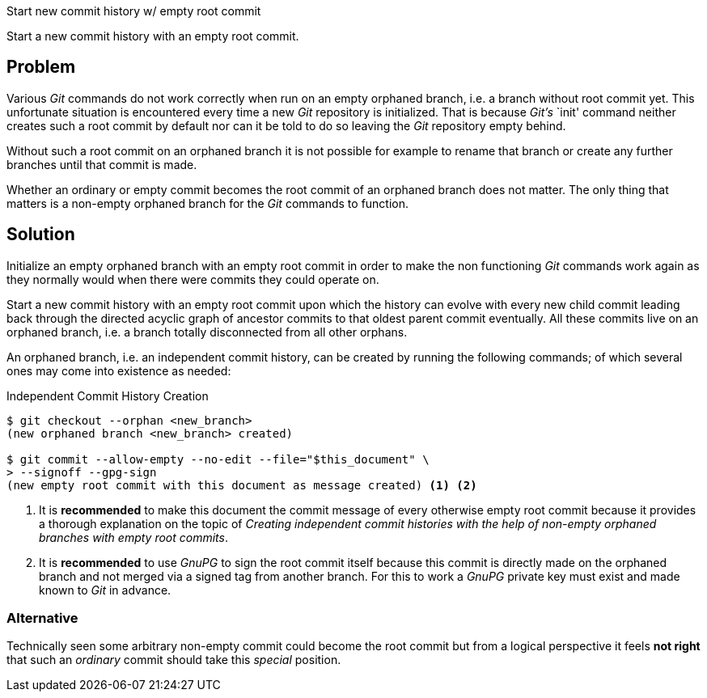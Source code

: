 Start new commit history w/ empty root commit

Start a new commit history with an empty root commit.

== Problem

Various _Git_ commands do not work correctly when run on an empty
orphaned branch, i.e. a branch without root commit yet.  This
unfortunate situation is encountered every time a new _Git_ repository
is initialized.  That is because _Git's_ `init' command neither creates
such a root commit by default nor can it be told to do so leaving the
_Git_ repository empty behind.

Without such a root commit on an orphaned branch it is not possible for
example to rename that branch or create any further branches until that
commit is made.

Whether an ordinary or empty commit becomes the root commit of an
orphaned branch does not matter.  The only thing that matters is a
non-empty orphaned branch for the _Git_ commands to function.

== Solution

Initialize an empty orphaned branch with an empty root commit in order
to make the non functioning _Git_ commands work again as they normally
would when there were commits they could operate on.

Start a new commit history with an empty root commit upon which the
history can evolve with every new child commit leading back through the
directed acyclic graph of ancestor commits to that oldest parent commit
eventually.  All these commits live on an orphaned branch, i.e. a branch
totally disconnected from all other orphans.

An orphaned branch, i.e. an independent commit history, can be created
by running the following commands; of which several ones may come into
existence as needed:

.Independent Commit History Creation
----
$ git checkout --orphan <new_branch>
(new orphaned branch <new_branch> created)

$ git commit --allow-empty --no-edit --file="$this_document" \
> --signoff --gpg-sign
(new empty root commit with this document as message created) <1> <2>
----
<1> It is *recommended* to make this document the commit message of
every otherwise empty root commit because it provides a thorough
explanation on the topic of _Creating independent commit histories with
the help of non-empty orphaned branches with empty root commits_.
<2> It is *recommended* to use _GnuPG_ to sign the root commit itself
because this commit is directly made on the orphaned branch and not
merged via a signed tag from another branch.  For this to work a _GnuPG_
private key must exist and made known to _Git_ in advance.

=== Alternative

Technically seen some arbitrary non-empty commit could become the root
commit but from a logical perspective it feels *not right* that such an
_ordinary_ commit should take this _special_ position.
